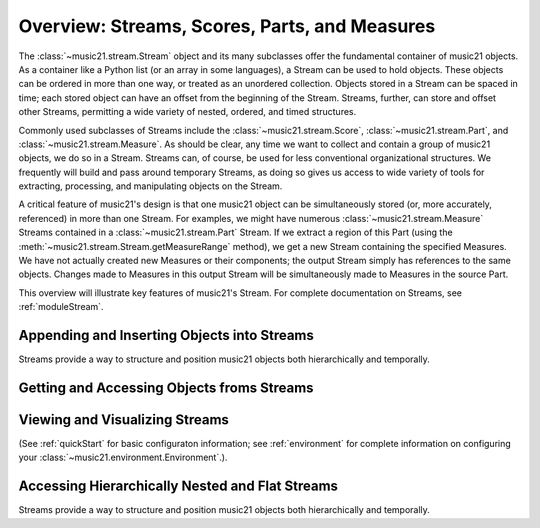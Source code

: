.. _overviewStreams:


Overview: Streams, Scores, Parts, and Measures
==============================================

The :class:`~music21.stream.Stream` object and its many subclasses offer the fundamental container of music21 objects. As a container like a Python list (or an array in some languages), a Stream can be used to hold objects. These objects can be ordered in more than one way, or treated as an unordered collection. Objects stored in a Stream can be spaced in time; each stored object can have an offset from the beginning of the Stream. Streams, further, can store and offset other Streams, permitting a wide variety of nested, ordered, and timed structures.

Commonly used subclasses of Streams include the :class:`~music21.stream.Score`, :class:`~music21.stream.Part`, and :class:`~music21.stream.Measure`. As should be clear, any time we want to collect and contain a group of music21 objects, we do so in a Stream. Streams can, of course, be used for less conventional organizational structures. We frequently will build and pass around temporary Streams, as doing so gives us access to wide variety of tools for extracting, processing, and manipulating objects on the Stream. 

A critical feature of music21's design is that one music21 object can be simultaneously stored (or, more accurately, referenced) in more than one Stream. For examples, we might have numerous :class:`~music21.stream.Measure` Streams contained in a :class:`~music21.stream.Part` Stream. If we extract a region of this Part (using the :meth:`~music21.stream.Stream.getMeasureRange` method), we get a new Stream containing the specified Measures. We have not actually created new Measures or their components; the output Stream simply has references to the same objects. Changes made to Measures in this output Stream will be simultaneously made to Measures in the source Part. 

This overview will illustrate key features of music21's Stream. For complete documentation on Streams, see :ref:`moduleStream`.



Appending and Inserting Objects into Streams
---------------------------------------------

Streams provide a way to structure and position music21 objects both hierarchically and temporally.




Getting and Accessing Objects froms Streams
---------------------------------------------




Viewing and Visualizing Streams
---------------------------------------------


(See :ref:`quickStart` for basic configuraton information; see :ref:`environment` for complete information on configuring your :class:`~music21.environment.Environment`.). 





Accessing Hierarchically Nested and Flat Streams
-------------------------------------------------

Streams provide a way to structure and position music21 objects both hierarchically and temporally.







